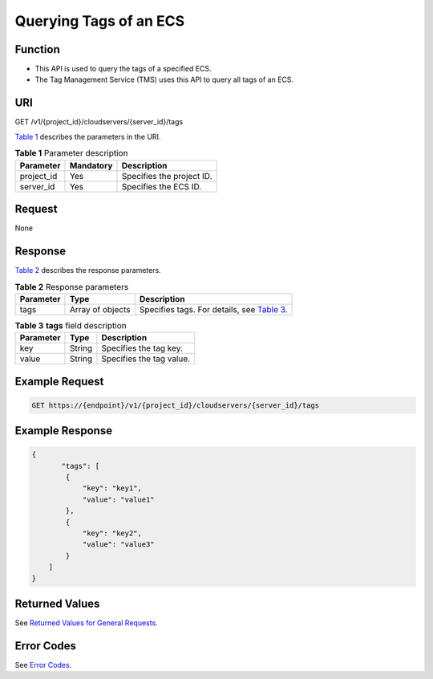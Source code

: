 Querying Tags of an ECS
=======================

Function
--------

-  This API is used to query the tags of a specified ECS.
-  The Tag Management Service (TMS) uses this API to query all tags of an ECS.

URI
---

GET /v1/{project_id}/cloudservers/{server_id}/tags

`Table 1 <#enustopic0167811967table194262014152810>`__ describes the parameters in the URI. 

.. _ENUSTOPIC0167811967table194262014152810:

.. table:: **Table 1** Parameter description

   ========== ========= =========================
   Parameter  Mandatory Description
   ========== ========= =========================
   project_id Yes       Specifies the project ID.
   server_id  Yes       Specifies the ECS ID.
   ========== ========= =========================

Request
-------

None

Response
--------

`Table 2 <#enustopic0167811967table1972264711286>`__ describes the response parameters.



.. _ENUSTOPIC0167811967table1972264711286:

.. table:: **Table 2** Response parameters

   +-----------+------------------+----------------------------------------------------------------------------------------+
   | Parameter | Type             | Description                                                                            |
   +===========+==================+========================================================================================+
   | tags      | Array of objects | Specifies tags. For details, see `Table 3 <#enustopic0167811967table1148911211295>`__. |
   +-----------+------------------+----------------------------------------------------------------------------------------+



.. _ENUSTOPIC0167811967table1148911211295:

.. table:: **Table 3** **tags** field description

   ========= ====== ========================
   Parameter Type   Description
   ========= ====== ========================
   key       String Specifies the tag key.
   value     String Specifies the tag value.
   ========= ====== ========================

Example Request
---------------

.. code-block::

   GET https://{endpoint}/v1/{project_id}/cloudservers/{server_id}/tags

Example Response
----------------

.. code-block::

   {
          "tags": [
           {
               "key": "key1",
               "value": "value1"
           },
           {
               "key": "key2",
               "value": "value3"
           }
       ]
   }

Returned Values
---------------

See `Returned Values for General Requests <../../common_parameters/returned_values_for_general_requests.html>`__.

Error Codes
-----------

See `Error Codes <../../appendix/error_codes.html>`__.


